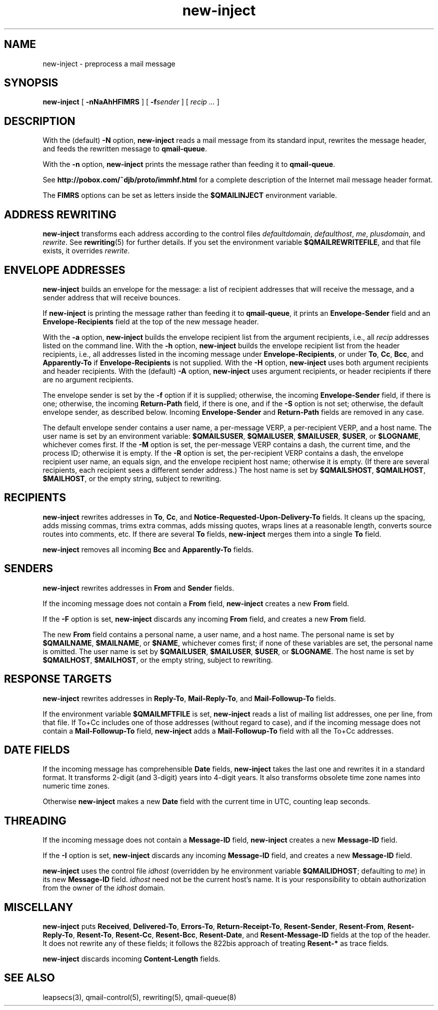 .TH new-inject 1
.SH NAME
new-inject \- preprocess a mail message
.SH SYNOPSIS
.B new-inject
[
.B \-nNaAhHFIMRS
]
[
.B \-f\fIsender
]
[
.I recip ...
]
.SH DESCRIPTION
With the (default)
.B \-N
option,
.B new-inject
reads a mail message from its standard input,
rewrites the message header,
and feeds the rewritten message to
.BR qmail-queue .

With the
.B \-n
option,
.B new-inject
prints the message rather than feeding it to
.BR qmail-queue .

See
.B http://pobox.com/~djb/proto/immhf.html
for a complete description of the Internet mail message header format.

The
.B FIMRS
options can be set as letters inside the
.B $QMAILINJECT
environment variable.
.SH "ADDRESS REWRITING"
.B new-inject
transforms each address according to the control files
.IR defaultdomain ,
.IR defaulthost ,
.IR me ,
.IR plusdomain ,
and
.IR rewrite .
See
.BR rewriting (5)
for further details.
If you set the environment variable
.BR $QMAILREWRITEFILE ,
and that file exists,
it overrides
.IR rewrite .
.SH "ENVELOPE ADDRESSES"
.B new-inject
builds an envelope for the message:
a list of recipient addresses that will receive the message,
and a sender address that will receive bounces.

If
.B new-inject
is printing the message rather than feeding it to
.BR qmail-queue ,
it prints an
.B Envelope-Sender
field and an 
.B Envelope-Recipients
field
at the top of the new message header.

With the
.B \-a
option,
.B new-inject
builds the envelope recipient list from the argument recipients,
i.e., all
.I recip
addresses listed on the command line.
With the
.B \-h
option,
.B new-inject
builds the envelope recipient list from the header recipients,
i.e., all addresses listed in the incoming message under
.BR Envelope-Recipients ,
or under
.BR To ,
.BR Cc ,
.BR Bcc ,
and
.B Apparently-To
if
.B Envelope-Recipients
is not supplied.
With the
.B \-H
option,
.B new-inject
uses both argument recipients and header recipients.
With the (default)
.B \-A
option,
.B new-inject
uses argument recipients,
or header recipients if there are no argument recipients.

The envelope sender is set by
the
.B \-f
option if it is supplied;
otherwise, the incoming
.B Envelope-Sender
field, if there is one;
otherwise, the incoming
.B Return-Path
field, if there is one,
and if the
.B \-S
option is not set;
otherwise, the default envelope sender, as described below.
Incoming
.B Envelope-Sender
and 
.B Return-Path
fields
are removed in any case.

The default envelope sender contains a user name,
a per-message VERP,
a per-recipient VERP,
and a host name.
The user name is set by an environment variable:
.BR $QMAILSUSER ,
.BR $QMAILUSER ,
.BR $MAILUSER ,
.BR $USER ,
or
.BR $LOGNAME ,
whichever comes first.
If the
.B \-M
option is set, the per-message VERP
contains a dash, the current time, and the process ID;
otherwise it is empty.
If the
.B \-R
option is set, the per-recipient VERP
contains a dash, the envelope recipient user name,
an equals sign, and the envelope recipient host name;
otherwise it is empty.
(If there are several recipients,
each recipient sees a different sender address.)
The host name is set by
.BR $QMAILSHOST ,
.BR $QMAILHOST ,
.BR $MAILHOST ,
or the empty string,
subject to rewriting.
.SH "RECIPIENTS"
.B new-inject
rewrites addresses in
.BR To ,
.BR Cc ,
and
.B Notice-Requested-Upon-Delivery-To
fields.
It
cleans up the spacing,
adds missing commas,
trims extra commas,
adds missing quotes,
wraps lines at a reasonable length,
converts source routes into comments,
etc.
If there are several
.B To
fields,
.B new-inject
merges them into a single
.B To
field.

.B new-inject
removes all incoming
.B Bcc
and
.B Apparently-To
fields.
.SH "SENDERS"
.B new-inject
rewrites addresses in
.B From
and
.B Sender
fields.

If the incoming message does not contain a
.B From
field,
.B new-inject
creates a new
.B From
field.

If the
.B \-F
option is set,
.B new-inject
discards any incoming
.B From
field,
and creates a new
.B From
field.

The new
.B From
field
contains a personal name, a user name, and a host name.
The personal name is set by
.BR $QMAILNAME ,
.BR $MAILNAME ,
or
.BR $NAME ,
whichever comes first;
if none of these variables are set, the personal name is omitted.
The user name is set by
.BR $QMAILUSER ,
.BR $MAILUSER ,
.BR $USER ,
or
.BR $LOGNAME .
The host name is set by
.BR $QMAILHOST ,
.BR $MAILHOST ,
or the empty string,
subject to rewriting.
.SH "RESPONSE TARGETS"
.B new-inject
rewrites
addresses in
.BR Reply-To ,
.BR Mail-Reply-To ,
and
.B Mail-Followup-To
fields.

If the environment variable
.B $QMAILMFTFILE
is set,
.B new-inject
reads a list of mailing list addresses,
one per line,
from that file.
If To+Cc includes one of those addresses (without regard to case),
and if the incoming message does not contain a
.B Mail-Followup-To
field,
.B new-inject
adds a
.B Mail-Followup-To
field
with all the To+Cc addresses.
.SH "DATE FIELDS"
If the incoming message has comprehensible
.B Date
fields,
.B new-inject
takes the last one and rewrites it in a standard format.
It transforms 2-digit (and 3-digit) years into 4-digit years.
It also transforms obsolete time zone names into numeric time zones.

Otherwise
.B new-inject
makes a new
.B Date
field with the current time in UTC, counting leap seconds.
.SH "THREADING"
If the incoming message does not contain a
.B Message-ID
field,
.B new-inject
creates a new
.B Message-ID
field.

If the
.B \-I
option is set,
.B new-inject
discards any incoming
.B Message-ID
field,
and creates a new
.B Message-ID
field.

.B new-inject
uses the control file
.I idhost
(overridden by he environment variable
.BR $QMAILIDHOST ;
defaulting to
.IR me )
in its new
.B Message-ID
field.
.I idhost
need not be the current host's name.
It is your responsibility to obtain authorization
from the owner of the
.I idhost
domain.
.SH "MISCELLANY"
.B new-inject
puts
.BR Received ,
.BR Delivered-To ,
.BR Errors-To ,
.BR Return-Receipt-To ,
.BR Resent-Sender ,
.BR Resent-From ,
.BR Resent-Reply-To ,
.BR Resent-To ,
.BR Resent-Cc ,
.BR Resent-Bcc ,
.BR Resent-Date ,
and
.B Resent-Message-ID
fields at the top of the header.
It does not rewrite any of these fields;
it follows the 822bis approach of treating
.B Resent-*
as trace fields.

.B new-inject
discards incoming
.B Content-Length
fields.
.SH "SEE ALSO"
leapsecs(3),
qmail-control(5),
rewriting(5),
qmail-queue(8)
